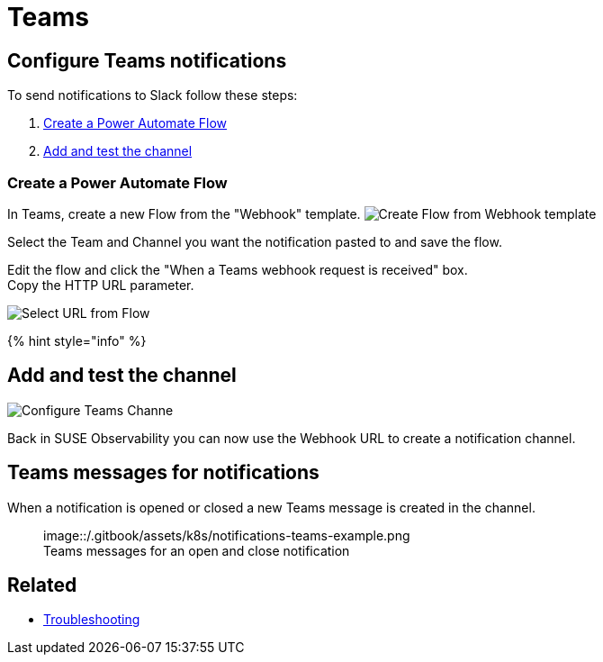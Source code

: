 = Teams
:description: SUSE Observability

== Configure Teams notifications

To send notifications to Slack follow these steps:

. <<create-a-power-automate-flow,Create a Power Automate Flow>>
. <<add-and-test-the-channel,Add and test the channel>>

=== Create a Power Automate Flow

In Teams, create a new Flow from the "Webhook" template.
image:/.gitbook/assets/k8s/notifications-teams-webhook-template.png[Create Flow from Webhook template]

Select the Team and Channel you want the notification pasted to and save the flow.

Edit the flow and click the "When a Teams webhook request is received" box. +
Copy the HTTP URL parameter.

image::/.gitbook/assets/k8s/notifications-teams-select-url.png[Select URL from Flow]

{% hint style="info" %}

== Add and test the channel

image::/.gitbook/assets/k8s/configure-teams-channel.png[Configure Teams Channe]

Back in SUSE Observability you can now use the Webhook URL to create a notification channel.

== Teams messages for notifications

When a notification is opened or closed a new Teams message is created in the channel.+++<figure>+++image::/.gitbook/assets/k8s/notifications-teams-example.png[Teams example,75%]+++<figcaption>+++Teams messages for an open and close notification+++</figcaption>++++++</figure>+++

== Related

* xref:../troubleshooting.adoc[Troubleshooting]

